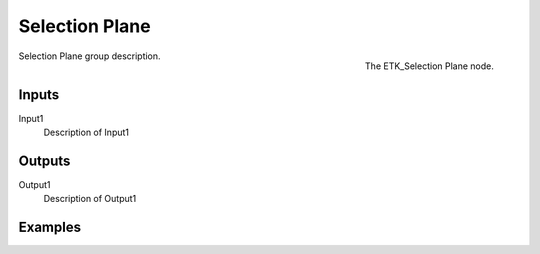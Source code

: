 .. index:: Masks; Selection Plane
.. _etk-masks-selection_plane:

****************
 Selection Plane
****************

.. figure:: /images/nodes-selection_plane.png
   :align: right

   The ETK_Selection Plane node.

Selection Plane group description.


Inputs
=======

Input1
   Description of Input1


Outputs
========

Output1
   Description of Output1

Examples
========

.. todo:: Add example for ETK_Selection Plane
